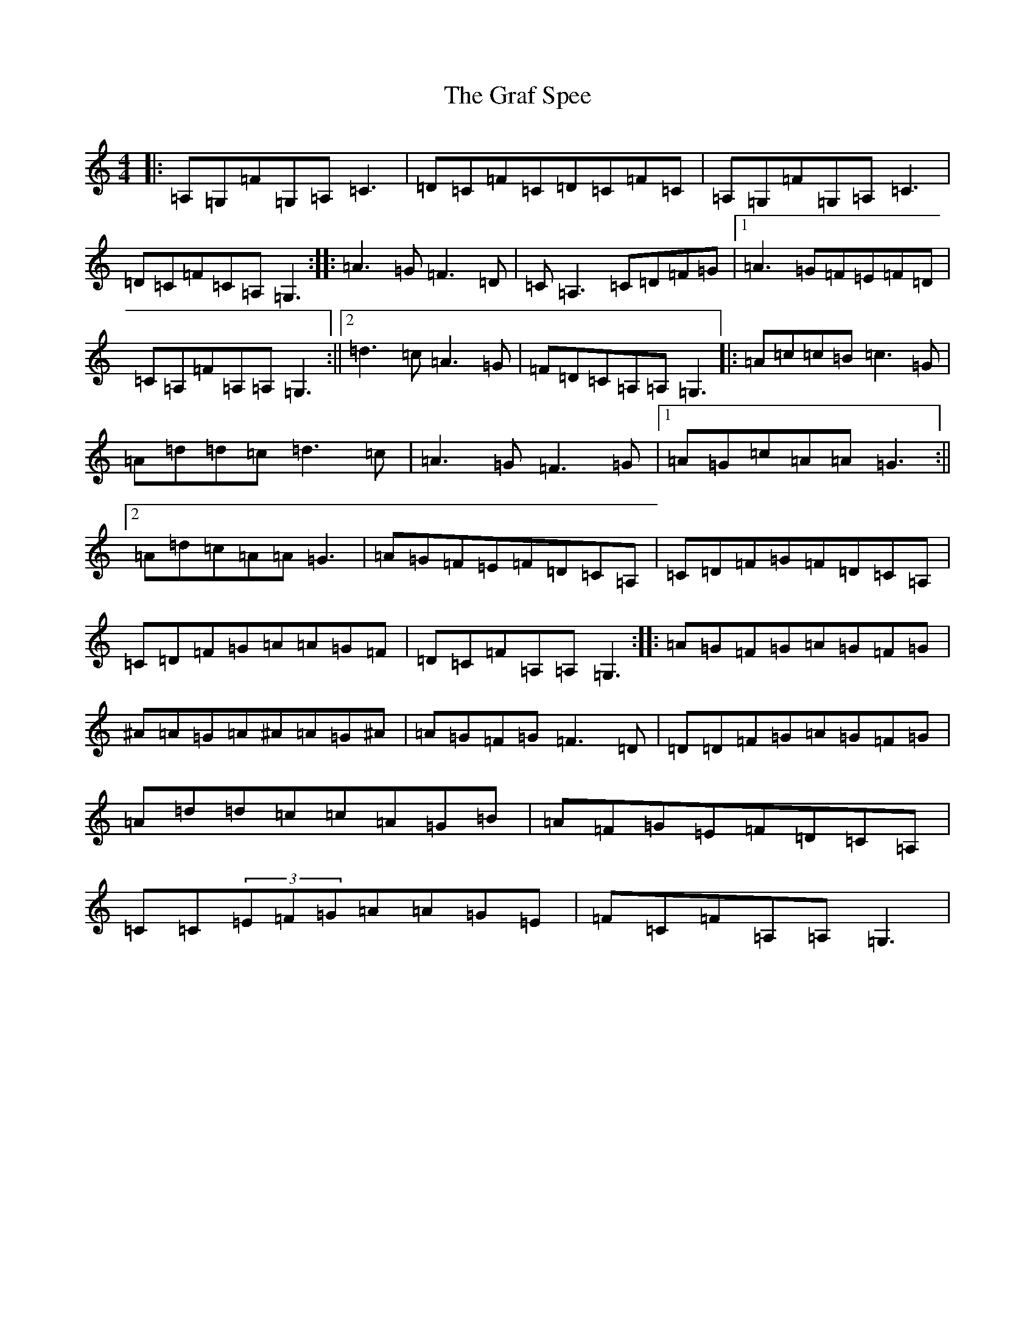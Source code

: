X: 8262
T: Graf Spee, The
S: https://thesession.org/tunes/581#setting13573
R: reel
M:4/4
L:1/8
K: C Major
|:=A,=G,=F=G,=A,=C3|=D=C=F=C=D=C=F=C|=A,=G,=F=G,=A,=C3|=D=C=F=C=A,=G,3:||:=A3=G=F3=D|=C=A,3=C=D=F=G|1=A3=G=F=E=F=D|=C=A,=F=A,=A,=G,3:||2=d3=c=A3=G|=F=D=C=A,=A,=G,3|:=A=c=c=B=c3=G|=A=d=d=c=d3=c|=A3=G=F3=G|1=A=G=c=A=A=G3:||2=A=d=c=A=A=G3|=A=G=F=E=F=D=C=A,|=C=D=F=G=F=D=C=A,|=C=D=F=G=A=A=G=F|=D=C=F=A,=A,=G,3:||:=A=G=F=G=A=G=F=G|^A=A=G=A^A=A=G^A|=A=G=F=G=F3=D|=D=D=F=G=A=G=F=G|=A=d=d=c=c=A=G=B|=A=F=G=E=F=D=C=A,|=C=C(3=E=F=G=A=A=G=E|=F=C=F=A,=A,=G,3|